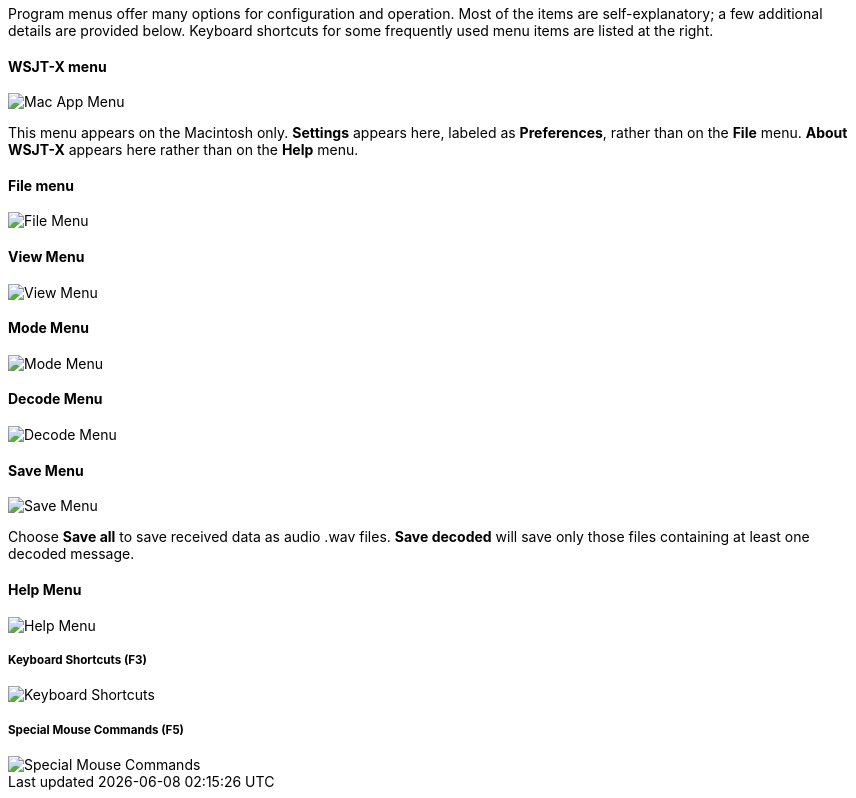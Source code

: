 // Status=review

Program menus offer many options for configuration and operation.
Most of the items are self-explanatory; a few additional details are
provided below.  Keyboard shortcuts for some frequently used menu
items are listed at the right.

==== WSJT-X menu
image::MacAppMenu.png[align="left",alt="Mac App Menu"]

This menu appears on the Macintosh only. *Settings* appears here,
labeled as *Preferences*, rather than on the *File* menu.  *About
WSJT-X* appears here rather than on the *Help* menu.

[[FILE_MENU]]
==== File menu
image::file-menu.png[align="left",alt="File Menu"]

[[VIEW_MENU]]
==== View Menu
image::view-menu.png[align="left",alt="View Menu"]

[[MODE_MENU]]
==== Mode Menu
image::mode-menu.png[align="left",alt="Mode Menu"]

[[DECODE_MENU]]
==== Decode Menu
image::decode-menu.png[align="left",alt="Decode Menu"]

[[SAVE_MENU]]
[[SAVE-WAV]]
==== Save Menu
image::save-menu.png[align="left",alt="Save Menu"]

Choose *Save all* to save received data as audio +.wav+ files.
*Save decoded* will save only those files containing at least one 
decoded message.  

[[HELP_MENU]]
==== Help Menu
image::help-menu.png[align="left",alt="Help Menu"]

===== Keyboard Shortcuts (F3)
image::keyboard-shortcuts.png[align="left",alt="Keyboard Shortcuts"]

===== Special Mouse Commands (F5)
image::special-mouse-commands.png[align="left",alt="Special Mouse Commands"]
